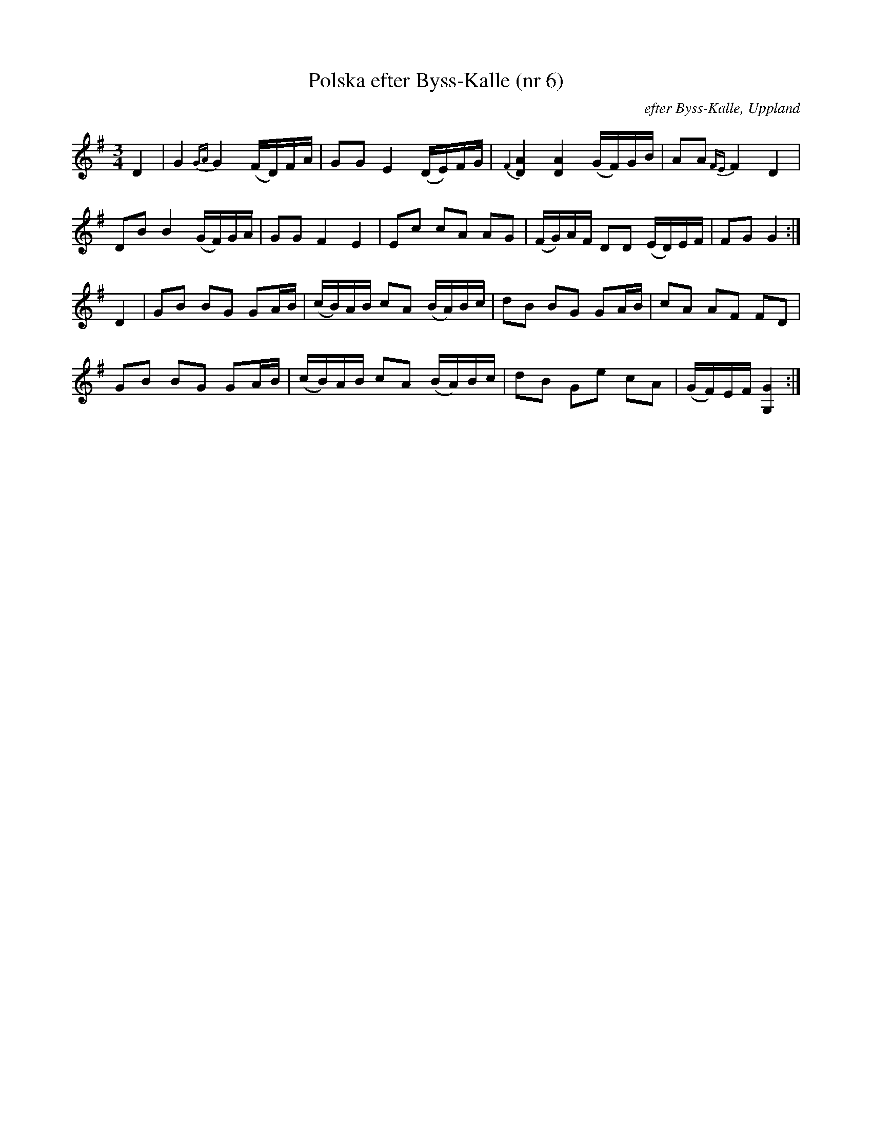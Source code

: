 %%abc-charset utf-8

X:6
T:Polska efter Byss-Kalle (nr 6)
R:Polska
B:[[Notböcker/57 låtar efter Byss-Kalle]] utgivet av Uplands Spelmansförbund (där det även finns en andrastämma)
Z:Nils L, 2007-12-14
O:efter Byss-Kalle, Uppland
M:3/4
L:1/16
K:G
D4 | !tAnuto!G4 {GA}!tAnuto!G4 (FD)FA  | G2G2 E4 (DE)FG | {\F2} !tAnuto![D4A4] !tAnuto![D4A4] (GF)GB | A2A2 {FE}F4 D4 | 
     D2B2 B4 (GF)GA | G2G2 F4 E4 | E2c2 c2A2 A2G2 | (FG)AF D2D2 (ED)EF | F2G2 G4 :| 
D4 | G2B2 B2G2 G2AB | (cB)AB c2A2 (BA)Bc | d2B2 B2G2 G2AB | c2A2 A2F2 F2D2 | 
     G2B2 B2G2 G2AB | (cB)AB c2A2 (BA)Bc | d2B2 G2e2 c2A2 | (GF)EF [G4G,4] :|

